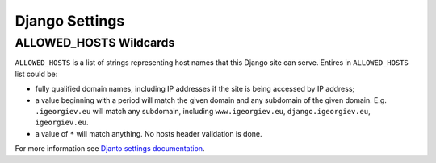 Django Settings
================

ALLOWED_HOSTS Wildcards
-------------------------

``ALLOWED_HOSTS`` is a list of strings representing host names that this Django site can serve. Entires in ``ALLOWED_HOSTS`` list could be:

- fully qualified domain names, including IP addresses if the site is being accessed by IP address;
- a value beginning with a period will match the given domain and any subdomain of the given domain. E.g. ``.igeorgiev.eu`` will match any subdomain, including ``www.igeorgiev.eu``, ``django.igeorgiev.eu``, ``igeorgiev.eu``.
- a value of ``*`` will match anything. No hosts header validation is done.


For more information see `Djanto settings documentation <https://docs.djangoproject.com/en/2.2/ref/settings/#allowed-hosts>`__.
